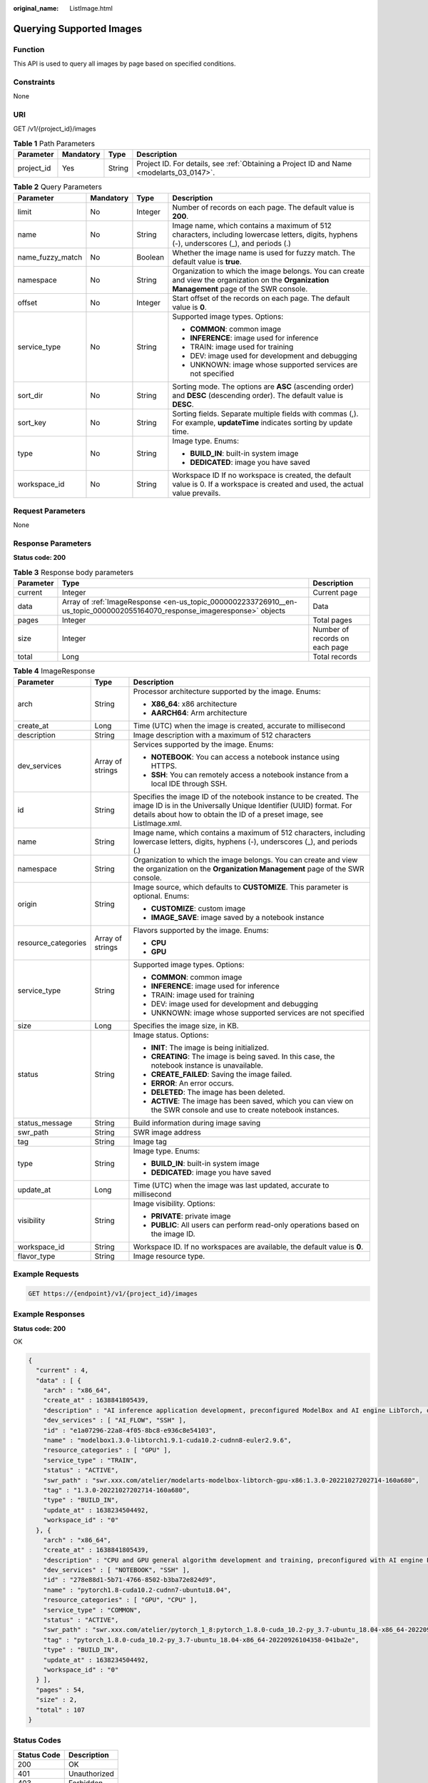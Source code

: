 :original_name: ListImage.html

.. _ListImage:

Querying Supported Images
=========================

Function
--------

This API is used to query all images by page based on specified conditions.

Constraints
-----------

None

URI
---

GET /v1/{project_id}/images

.. table:: **Table 1** Path Parameters

   +------------+-----------+--------+------------------------------------------------------------------------------------------+
   | Parameter  | Mandatory | Type   | Description                                                                              |
   +============+===========+========+==========================================================================================+
   | project_id | Yes       | String | Project ID. For details, see :ref:`Obtaining a Project ID and Name <modelarts_03_0147>`. |
   +------------+-----------+--------+------------------------------------------------------------------------------------------+

.. table:: **Table 2** Query Parameters

   +------------------+-----------------+-----------------+-----------------------------------------------------------------------------------------------------------------------------------------------+
   | Parameter        | Mandatory       | Type            | Description                                                                                                                                   |
   +==================+=================+=================+===============================================================================================================================================+
   | limit            | No              | Integer         | Number of records on each page. The default value is **200**.                                                                                 |
   +------------------+-----------------+-----------------+-----------------------------------------------------------------------------------------------------------------------------------------------+
   | name             | No              | String          | Image name, which contains a maximum of 512 characters, including lowercase letters, digits, hyphens (-), underscores (_), and periods (.)    |
   +------------------+-----------------+-----------------+-----------------------------------------------------------------------------------------------------------------------------------------------+
   | name_fuzzy_match | No              | Boolean         | Whether the image name is used for fuzzy match. The default value is **true**.                                                                |
   +------------------+-----------------+-----------------+-----------------------------------------------------------------------------------------------------------------------------------------------+
   | namespace        | No              | String          | Organization to which the image belongs. You can create and view the organization on the **Organization Management** page of the SWR console. |
   +------------------+-----------------+-----------------+-----------------------------------------------------------------------------------------------------------------------------------------------+
   | offset           | No              | Integer         | Start offset of the records on each page. The default value is **0**.                                                                         |
   +------------------+-----------------+-----------------+-----------------------------------------------------------------------------------------------------------------------------------------------+
   | service_type     | No              | String          | Supported image types. Options:                                                                                                               |
   |                  |                 |                 |                                                                                                                                               |
   |                  |                 |                 | -  **COMMON**: common image                                                                                                                   |
   |                  |                 |                 |                                                                                                                                               |
   |                  |                 |                 | -  **INFERENCE**: image used for inference                                                                                                    |
   |                  |                 |                 |                                                                                                                                               |
   |                  |                 |                 | -  TRAIN: image used for training                                                                                                             |
   |                  |                 |                 |                                                                                                                                               |
   |                  |                 |                 | -  DEV: image used for development and debugging                                                                                              |
   |                  |                 |                 |                                                                                                                                               |
   |                  |                 |                 | -  UNKNOWN: image whose supported services are not specified                                                                                  |
   +------------------+-----------------+-----------------+-----------------------------------------------------------------------------------------------------------------------------------------------+
   | sort_dir         | No              | String          | Sorting mode. The options are **ASC** (ascending order) and **DESC** (descending order). The default value is **DESC**.                       |
   +------------------+-----------------+-----------------+-----------------------------------------------------------------------------------------------------------------------------------------------+
   | sort_key         | No              | String          | Sorting fields. Separate multiple fields with commas (,). For example, **updateTime** indicates sorting by update time.                       |
   +------------------+-----------------+-----------------+-----------------------------------------------------------------------------------------------------------------------------------------------+
   | type             | No              | String          | Image type. Enums:                                                                                                                            |
   |                  |                 |                 |                                                                                                                                               |
   |                  |                 |                 | -  **BUILD_IN**: built-in system image                                                                                                        |
   |                  |                 |                 |                                                                                                                                               |
   |                  |                 |                 | -  **DEDICATED**: image you have saved                                                                                                        |
   +------------------+-----------------+-----------------+-----------------------------------------------------------------------------------------------------------------------------------------------+
   | workspace_id     | No              | String          | Workspace ID If no workspace is created, the default value is 0. If a workspace is created and used, the actual value prevails.               |
   +------------------+-----------------+-----------------+-----------------------------------------------------------------------------------------------------------------------------------------------+

Request Parameters
------------------

None

Response Parameters
-------------------

**Status code: 200**

.. table:: **Table 3** Response body parameters

   +-----------+---------------------------------------------------------------------------------------------------------------------------+--------------------------------+
   | Parameter | Type                                                                                                                      | Description                    |
   +===========+===========================================================================================================================+================================+
   | current   | Integer                                                                                                                   | Current page                   |
   +-----------+---------------------------------------------------------------------------------------------------------------------------+--------------------------------+
   | data      | Array of :ref:`ImageResponse <en-us_topic_0000002233726910__en-us_topic_0000002055164070_response_imageresponse>` objects | Data                           |
   +-----------+---------------------------------------------------------------------------------------------------------------------------+--------------------------------+
   | pages     | Integer                                                                                                                   | Total pages                    |
   +-----------+---------------------------------------------------------------------------------------------------------------------------+--------------------------------+
   | size      | Integer                                                                                                                   | Number of records on each page |
   +-----------+---------------------------------------------------------------------------------------------------------------------------+--------------------------------+
   | total     | Long                                                                                                                      | Total records                  |
   +-----------+---------------------------------------------------------------------------------------------------------------------------+--------------------------------+

.. _en-us_topic_0000002233726910__en-us_topic_0000002055164070_response_imageresponse:

.. table:: **Table 4** ImageResponse

   +-----------------------+-----------------------+-----------------------------------------------------------------------------------------------------------------------------------------------------------------------------------------------------------------+
   | Parameter             | Type                  | Description                                                                                                                                                                                                     |
   +=======================+=======================+=================================================================================================================================================================================================================+
   | arch                  | String                | Processor architecture supported by the image. Enums:                                                                                                                                                           |
   |                       |                       |                                                                                                                                                                                                                 |
   |                       |                       | -  **X86_64**: x86 architecture                                                                                                                                                                                 |
   |                       |                       |                                                                                                                                                                                                                 |
   |                       |                       | -  **AARCH64**: Arm architecture                                                                                                                                                                                |
   +-----------------------+-----------------------+-----------------------------------------------------------------------------------------------------------------------------------------------------------------------------------------------------------------+
   | create_at             | Long                  | Time (UTC) when the image is created, accurate to millisecond                                                                                                                                                   |
   +-----------------------+-----------------------+-----------------------------------------------------------------------------------------------------------------------------------------------------------------------------------------------------------------+
   | description           | String                | Image description with a maximum of 512 characters                                                                                                                                                              |
   +-----------------------+-----------------------+-----------------------------------------------------------------------------------------------------------------------------------------------------------------------------------------------------------------+
   | dev_services          | Array of strings      | Services supported by the image. Enums:                                                                                                                                                                         |
   |                       |                       |                                                                                                                                                                                                                 |
   |                       |                       | -  **NOTEBOOK**: You can access a notebook instance using HTTPS.                                                                                                                                                |
   |                       |                       |                                                                                                                                                                                                                 |
   |                       |                       | -  **SSH**: You can remotely access a notebook instance from a local IDE through SSH.                                                                                                                           |
   +-----------------------+-----------------------+-----------------------------------------------------------------------------------------------------------------------------------------------------------------------------------------------------------------+
   | id                    | String                | Specifies the image ID of the notebook instance to be created. The image ID is in the Universally Unique Identifier (UUID) format. For details about how to obtain the ID of a preset image, see ListImage.xml. |
   +-----------------------+-----------------------+-----------------------------------------------------------------------------------------------------------------------------------------------------------------------------------------------------------------+
   | name                  | String                | Image name, which contains a maximum of 512 characters, including lowercase letters, digits, hyphens (-), underscores (_), and periods (.)                                                                      |
   +-----------------------+-----------------------+-----------------------------------------------------------------------------------------------------------------------------------------------------------------------------------------------------------------+
   | namespace             | String                | Organization to which the image belongs. You can create and view the organization on the **Organization Management** page of the SWR console.                                                                   |
   +-----------------------+-----------------------+-----------------------------------------------------------------------------------------------------------------------------------------------------------------------------------------------------------------+
   | origin                | String                | Image source, which defaults to **CUSTOMIZE**. This parameter is optional. Enums:                                                                                                                               |
   |                       |                       |                                                                                                                                                                                                                 |
   |                       |                       | -  **CUSTOMIZE**: custom image                                                                                                                                                                                  |
   |                       |                       |                                                                                                                                                                                                                 |
   |                       |                       | -  **IMAGE_SAVE**: image saved by a notebook instance                                                                                                                                                           |
   +-----------------------+-----------------------+-----------------------------------------------------------------------------------------------------------------------------------------------------------------------------------------------------------------+
   | resource_categories   | Array of strings      | Flavors supported by the image. Enums:                                                                                                                                                                          |
   |                       |                       |                                                                                                                                                                                                                 |
   |                       |                       | -  **CPU**                                                                                                                                                                                                      |
   |                       |                       |                                                                                                                                                                                                                 |
   |                       |                       | -  **GPU**                                                                                                                                                                                                      |
   +-----------------------+-----------------------+-----------------------------------------------------------------------------------------------------------------------------------------------------------------------------------------------------------------+
   | service_type          | String                | Supported image types. Options:                                                                                                                                                                                 |
   |                       |                       |                                                                                                                                                                                                                 |
   |                       |                       | -  **COMMON**: common image                                                                                                                                                                                     |
   |                       |                       |                                                                                                                                                                                                                 |
   |                       |                       | -  **INFERENCE**: image used for inference                                                                                                                                                                      |
   |                       |                       |                                                                                                                                                                                                                 |
   |                       |                       | -  TRAIN: image used for training                                                                                                                                                                               |
   |                       |                       |                                                                                                                                                                                                                 |
   |                       |                       | -  DEV: image used for development and debugging                                                                                                                                                                |
   |                       |                       |                                                                                                                                                                                                                 |
   |                       |                       | -  UNKNOWN: image whose supported services are not specified                                                                                                                                                    |
   +-----------------------+-----------------------+-----------------------------------------------------------------------------------------------------------------------------------------------------------------------------------------------------------------+
   | size                  | Long                  | Specifies the image size, in KB.                                                                                                                                                                                |
   +-----------------------+-----------------------+-----------------------------------------------------------------------------------------------------------------------------------------------------------------------------------------------------------------+
   | status                | String                | Image status. Options:                                                                                                                                                                                          |
   |                       |                       |                                                                                                                                                                                                                 |
   |                       |                       | -  **INIT**: The image is being initialized.                                                                                                                                                                    |
   |                       |                       |                                                                                                                                                                                                                 |
   |                       |                       | -  **CREATING**: The image is being saved. In this case, the notebook instance is unavailable.                                                                                                                  |
   |                       |                       |                                                                                                                                                                                                                 |
   |                       |                       | -  **CREATE_FAILED**: Saving the image failed.                                                                                                                                                                  |
   |                       |                       |                                                                                                                                                                                                                 |
   |                       |                       | -  **ERROR**: An error occurs.                                                                                                                                                                                  |
   |                       |                       |                                                                                                                                                                                                                 |
   |                       |                       | -  **DELETED**: The image has been deleted.                                                                                                                                                                     |
   |                       |                       |                                                                                                                                                                                                                 |
   |                       |                       | -  **ACTIVE**: The image has been saved, which you can view on the SWR console and use to create notebook instances.                                                                                            |
   +-----------------------+-----------------------+-----------------------------------------------------------------------------------------------------------------------------------------------------------------------------------------------------------------+
   | status_message        | String                | Build information during image saving                                                                                                                                                                           |
   +-----------------------+-----------------------+-----------------------------------------------------------------------------------------------------------------------------------------------------------------------------------------------------------------+
   | swr_path              | String                | SWR image address                                                                                                                                                                                               |
   +-----------------------+-----------------------+-----------------------------------------------------------------------------------------------------------------------------------------------------------------------------------------------------------------+
   | tag                   | String                | Image tag                                                                                                                                                                                                       |
   +-----------------------+-----------------------+-----------------------------------------------------------------------------------------------------------------------------------------------------------------------------------------------------------------+
   | type                  | String                | Image type. Enums:                                                                                                                                                                                              |
   |                       |                       |                                                                                                                                                                                                                 |
   |                       |                       | -  **BUILD_IN**: built-in system image                                                                                                                                                                          |
   |                       |                       |                                                                                                                                                                                                                 |
   |                       |                       | -  **DEDICATED**: image you have saved                                                                                                                                                                          |
   +-----------------------+-----------------------+-----------------------------------------------------------------------------------------------------------------------------------------------------------------------------------------------------------------+
   | update_at             | Long                  | Time (UTC) when the image was last updated, accurate to millisecond                                                                                                                                             |
   +-----------------------+-----------------------+-----------------------------------------------------------------------------------------------------------------------------------------------------------------------------------------------------------------+
   | visibility            | String                | Image visibility. Options:                                                                                                                                                                                      |
   |                       |                       |                                                                                                                                                                                                                 |
   |                       |                       | -  **PRIVATE**: private image                                                                                                                                                                                   |
   |                       |                       |                                                                                                                                                                                                                 |
   |                       |                       | -  **PUBLIC**: All users can perform read-only operations based on the image ID.                                                                                                                                |
   +-----------------------+-----------------------+-----------------------------------------------------------------------------------------------------------------------------------------------------------------------------------------------------------------+
   | workspace_id          | String                | Workspace ID. If no workspaces are available, the default value is **0**.                                                                                                                                       |
   +-----------------------+-----------------------+-----------------------------------------------------------------------------------------------------------------------------------------------------------------------------------------------------------------+
   | flavor_type           | String                | Image resource type.                                                                                                                                                                                            |
   +-----------------------+-----------------------+-----------------------------------------------------------------------------------------------------------------------------------------------------------------------------------------------------------------+

Example Requests
----------------

.. code-block:: text

   GET https://{endpoint}/v1/{project_id}/images

Example Responses
-----------------

**Status code: 200**

OK

.. code-block::

   {
     "current" : 4,
     "data" : [ {
       "arch" : "x86_64",
       "create_at" : 1638841805439,
       "description" : "AI inference application development, preconfigured ModelBox and AI engine LibTorch, only SSH connection supported.",
       "dev_services" : [ "AI_FLOW", "SSH" ],
       "id" : "e1a07296-22a8-4f05-8bc8-e936c8e54103",
       "name" : "modelbox1.3.0-libtorch1.9.1-cuda10.2-cudnn8-euler2.9.6",
       "resource_categories" : [ "GPU" ],
       "service_type" : "TRAIN",
       "status" : "ACTIVE",
       "swr_path" : "swr.xxx.com/atelier/modelarts-modelbox-libtorch-gpu-x86:1.3.0-20221027202714-160a680",
       "tag" : "1.3.0-20221027202714-160a680",
       "type" : "BUILD_IN",
       "update_at" : 1638234504492,
       "workspace_id" : "0"
     }, {
       "arch" : "x86_64",
       "create_at" : 1638841805439,
       "description" : "CPU and GPU general algorithm development and training, preconfigured with AI engine PyTorch1.8",
       "dev_services" : [ "NOTEBOOK", "SSH" ],
       "id" : "278e88d1-5b71-4766-8502-b3ba72e824d9",
       "name" : "pytorch1.8-cuda10.2-cudnn7-ubuntu18.04",
       "resource_categories" : [ "GPU", "CPU" ],
       "service_type" : "COMMON",
       "status" : "ACTIVE",
       "swr_path" : "swr.xxx.com/atelier/pytorch_1_8:pytorch_1.8.0-cuda_10.2-py_3.7-ubuntu_18.04-x86_64-20220926104358-041ba2e",
       "tag" : "pytorch_1.8.0-cuda_10.2-py_3.7-ubuntu_18.04-x86_64-20220926104358-041ba2e",
       "type" : "BUILD_IN",
       "update_at" : 1638234504492,
       "workspace_id" : "0"
     } ],
     "pages" : 54,
     "size" : 2,
     "total" : 107
   }

Status Codes
------------

=========== ============
Status Code Description
=========== ============
200         OK
401         Unauthorized
403         Forbidden
404         Not Found
=========== ============

Error Codes
-----------

See :ref:`Error Codes <modelarts_03_0095>`.
